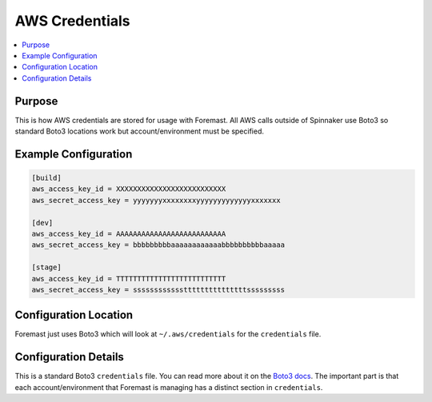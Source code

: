 .. _aws_creds:

===============
AWS Credentials
===============

.. contents::
   :local:

Purpose
-------

This is how AWS credentials are stored for usage with Foremast. All AWS calls
outside of Spinnaker use Boto3 so standard Boto3 locations work but
account/environment must be specified.

Example Configuration
---------------------

.. code-block:: ini

    [build]
    aws_access_key_id = XXXXXXXXXXXXXXXXXXXXXXXXXX
    aws_secret_access_key = yyyyyyyxxxxxxxxyyyyyyyyyyyyyxxxxxxx

    [dev]
    aws_access_key_id = AAAAAAAAAAAAAAAAAAAAAAAAAA
    aws_secret_access_key = bbbbbbbbbaaaaaaaaaaaabbbbbbbbbbaaaaa

    [stage]
    aws_access_key_id = TTTTTTTTTTTTTTTTTTTTTTTTTT
    aws_secret_access_key = sssssssssssstttttttttttttttsssssssss


Configuration Location
----------------------

Foremast just uses Boto3 which will look at ``~/.aws/credentials`` for the
``credentials`` file.

Configuration Details
---------------------

This is a standard Boto3 ``credentials`` file. You can read more about it on the
`Boto3 docs <http://boto3.readthedocs.io/en/latest/guide/configuration.html>`_.
The important part is that each account/environment that Foremast is managing
has a distinct section in ``credentials``.
